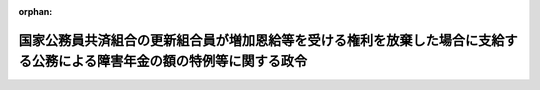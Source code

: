 .. _342CO0000000220_19820925_357CO0000000263:

:orphan:

========================================================================================================================
国家公務員共済組合の更新組合員が増加恩給等を受ける権利を放棄した場合に支給する公務による障害年金の額の特例等に関する政令
========================================================================================================================

.. raw:: html
    
    
    <main id="contentsLaw" class="active">
    <div id="innerDocument" class="active">
    
    
    
    
    <div style="margin-bottom: 12px;">
    <div id="lawTitleNo" style="font-size: 1.067rem; font-weight: bold;" class="_shokanBoxParent">昭和四十二年政令第二百二十号<div class="_shokanBox"></div>
    <div class="_inyoBox" id="_inyo_"></div>
    </div>
    <div id="lawTitle" style="margin-left: 3rem; font-size: 1.5rem; font-weight: bold; line-height: 1.25em;" class="_shokanBoxParent">
    <span data-xpath="">国家公務員共済組合の更新組合員が増加恩給等を受ける権利を放棄した場合に支給する公務による障害年金の額の特例等に関する政令</span><div class="_shokanBox" id="_shokan_"><div class="_shokanBtnIcons"></div></div>
    <div class="_inyoBox" id="_inyo_"></div>
    </div>
    </div><section id="EnactStatement" class="active EnactStatement"><div class="_div_EnactStatement _shokanBoxParent" style="text-indent: 1em;">
    <span data-xpath="">内閣は、昭和四十二年度における旧令による共済組合等からの年金受給者のための特別措置法等の規定による年金の額の改定に関する法律（昭和四十二年法律第百四号）附則第九条第三項（同法附則第十条第八項において準用する場合を含む。）並びに第十条第十項及び第十一項の規定に基づき、この政令を制定する。</span><div class="_shokanBox" id="_shokan_"><div class="_shokanBtnIcons"></div></div>
    <div class="_inyoBox" id="_inyo_"></div>
    </div></section><section id="MainProvision" class="active MainProvision"><section id="" class="active Article"><div style="margin-left: 1em; font-weight: bold;" class="_div_ArticleCaption _shokanBoxParent">
    <span data-xpath="">（公務による障害年金の額の特例の適用を受ける者の範囲等）</span><div class="_shokanBox" id="_shokan_"><div class="_shokanBtnIcons"></div></div>
    <div class="_inyoBox" id="_inyo_"></div>
    </div>
    <div style="margin-left: 1em; text-indent: -1em;" id="" class="_div_ArticleTitle _shokanBoxParent">
    <span style="font-weight: bold;">第一条</span>　<span data-xpath="">昭和四十二年度以後における国家公務員共済組合等からの年金の額の改定に関する法律（以下「法」という。）附則第九条第三項（法附則第十条第八項において準用する場合を含む。次項において同じ。）に規定する政令で定める者は、更新組合員等（法附則第三条第一項に規定する更新組合員等をいう。以下第三条までにおいて同じ。）又は更新組合員等であつた者で、増加恩給等（国家公務員共済組合法の長期給付に関する施行法（昭和三十三年法律第百二十九号。以下「施行法」という。）第二条第一項第九号に規定する増加恩給等をいう。以下同じ。）を受ける権利を有することとなつた際に施行法第二条第一項第八号に規定する傷病年金を受ける傷病の程度にあつたとしたならば当該傷病年金を受ける権利を有することとなるものとする。</span><div class="_shokanBox" id="_shokan_"><div class="_shokanBtnIcons"></div></div>
    <div class="_inyoBox" id="_inyo_"></div>
    </div>
    <div style="margin-left: 1em; text-indent: -1em;" class="_div_ParagraphSentence _shokanBoxParent">
    <span style="font-weight: bold;">２</span>　<span data-xpath="">法附則第九条第三項に規定する政令で定める金額は、十万九千円に、前項に規定する者が同項の傷病年金を受ける権利を有する者であるとした場合において、国家公務員共済組合法（昭和三十三年法律第百二十八号。以下「新法」という。）又は施行法の規定による退職年金を受ける権利を有する者であるときはその者が受けることができる退職年金の額を、新法又は施行法の規定による退職年金を受ける権利を有しない者であるときは次の各号に掲げる期間に応じ当該各号に掲げる金額を、それぞれ加えた金額とする。</span><div class="_shokanBox" id="_shokan_"><div class="_shokanBtnIcons"></div></div>
    <div class="_inyoBox" id="_inyo_"></div>
    </div>
    <div id="" style="margin-left: 2em; text-indent: -1em;" class="_div_ItemSentence _shokanBoxParent">
    <span style="font-weight: bold;">一</span>　<span data-xpath="">施行法第十九条第一号の期間</span>　<span data-xpath="">同号に掲げる金額の十五分の一に相当する金額</span><div class="_shokanBox" id="_shokan_"><div class="_shokanBtnIcons"></div></div>
    <div class="_inyoBox" id="_inyo_"></div>
    </div>
    <div id="" style="margin-left: 2em; text-indent: -1em;" class="_div_ItemSentence _shokanBoxParent">
    <span style="font-weight: bold;">二</span>　<span data-xpath="">施行法第十九条第二号の期間（次号に掲げる期間を除く。）</span>　<span data-xpath="">当該期間の年数一年につき旧法の俸給年額（施行法第二条第一項第十八号に規定する旧法の俸給年額をいう。次号において同じ。）の百分の〇・七五に相当する金額</span><div class="_shokanBox" id="_shokan_"><div class="_shokanBtnIcons"></div></div>
    <div class="_inyoBox" id="_inyo_"></div>
    </div>
    <div id="" style="margin-left: 2em; text-indent: -1em;" class="_div_ItemSentence _shokanBoxParent">
    <span style="font-weight: bold;">三</span>　<span data-xpath="">施行法第十九条第二号の期間のうち同法第二条第一項第十六号に規定する控除期間</span>　<span data-xpath="">当該期間の年数一年につき旧法の俸給年額の百二十分の〇・五に相当する金額</span><div class="_shokanBox" id="_shokan_"><div class="_shokanBtnIcons"></div></div>
    <div class="_inyoBox" id="_inyo_"></div>
    </div>
    <div id="" style="margin-left: 2em; text-indent: -1em;" class="_div_ItemSentence _shokanBoxParent">
    <span style="font-weight: bold;">四</span>　<span data-xpath="">施行法第十九条第三号の期間</span>　<span data-xpath="">当該期間の年数（一年未満の端数があるときは、これを切り捨てた年数）一年につき新法の俸給年額（施行法第二条第一項第十九号に規定する新法の俸給年額をいう。）の百分の一・四に相当する金額</span><div class="_shokanBox" id="_shokan_"><div class="_shokanBtnIcons"></div></div>
    <div class="_inyoBox" id="_inyo_"></div>
    </div>
    <div style="margin-left: 1em; text-indent: -1em;" class="_div_ParagraphSentence _shokanBoxParent">
    <span style="font-weight: bold;">３</span>　<span data-xpath="">前項各号の期間のうちに、法の公布の日前に給付事由の生じた退職一時金の基礎となつた期間（退職一時金を受ける権利を取得するに至らなかつた期間を含む。）があるときは、これを除くものとする。</span><div class="_shokanBox" id="_shokan_"><div class="_shokanBtnIcons"></div></div>
    <div class="_inyoBox" id="_inyo_"></div>
    </div>
    <div style="margin-left: 1em; text-indent: -1em;" class="_div_ParagraphSentence _shokanBoxParent">
    <span style="font-weight: bold;">４</span>　<span data-xpath="">第二項第二号の期間のうち、新法附則第十八条第一項又は施行法第四十九条の二第二項に規定する期間（一年未満の端数があるときは、これを切り捨てた期間）に対する同号の規定の適用については、同号中「百分の〇・七五」とあるのは、「百分の〇・一八」とする。</span><div class="_shokanBox" id="_shokan_"><div class="_shokanBtnIcons"></div></div>
    <div class="_inyoBox" id="_inyo_"></div>
    </div>
    <div style="margin-left: 1em; text-indent: -1em;" class="_div_ParagraphSentence _shokanBoxParent">
    <span style="font-weight: bold;">５</span>　<span data-xpath="">第二項の場合において、同項第一号から第三号までの期間に一年未満の端数があるときは、これを切り捨て、同項第四号の期間に加算するものとする。</span><div class="_shokanBox" id="_shokan_"><div class="_shokanBtnIcons"></div></div>
    <div class="_inyoBox" id="_inyo_"></div>
    </div></section><section id="" class="active Article"><div style="margin-left: 1em; font-weight: bold;" class="_div_ArticleCaption _shokanBoxParent">
    <span data-xpath="">（障害年金等の支給額から控除する増加恩給相当額）</span><div class="_shokanBox" id="_shokan_"><div class="_shokanBtnIcons"></div></div>
    <div class="_inyoBox" id="_inyo_"></div>
    </div>
    <div style="margin-left: 1em; text-indent: -1em;" id="" class="_div_ArticleTitle _shokanBoxParent">
    <span style="font-weight: bold;">第二条</span>　<span data-xpath="">法附則第十条第十項に規定する政令で定める額は、新法第八十一条第一項第一号の規定による障害年金又は新法第八十八条第一項第一号の規定による遺族年金の支給時に係る支給額の二分の一に相当する額とする。</span><div class="_shokanBox" id="_shokan_"><div class="_shokanBtnIcons"></div></div>
    <div class="_inyoBox" id="_inyo_"></div>
    </div>
    <div style="margin-left: 1em; text-indent: -1em;" class="_div_ParagraphSentence _shokanBoxParent">
    <span style="font-weight: bold;">２</span>　<span data-xpath="">法附則第十条第一項又は第二項の規定による申出があつた者につき、新法第七十四条第一項の規定の適用により公務による障害年金に代えて退職年金（減額退職年金を含む。次項及び次条において同じ。）を支給することとなつた場合において、その者が昭和三十四年一月一日（施行法第四十二条第一項に規定する恩給更新組合員については、同年十月一日）以後の更新組合員等であつた期間に係る分として増加恩給を受けていたときは、当該増加恩給の額の総額に相当する額に達するまで、その支給に際し、その支給時に係る支給額からその二分の一に相当する額を控除するものとする。</span><div class="_shokanBox" id="_shokan_"><div class="_shokanBtnIcons"></div></div>
    <div class="_inyoBox" id="_inyo_"></div>
    </div>
    <div style="margin-left: 1em; text-indent: -1em;" class="_div_ParagraphSentence _shokanBoxParent">
    <span style="font-weight: bold;">３</span>　<span data-xpath="">法附則第十条第十項の規定による遺族年金の支給額からの控除は、同項に規定する増加恩給の額の総額（同項又は前項の規定によりすでに公務による障害年金又は退職年金の支給額から控除された額があるときは、その額を控除した額）の二分の一に相当する額に達するまで行なうものとする。</span><div class="_shokanBox" id="_shokan_"><div class="_shokanBtnIcons"></div></div>
    <div class="_inyoBox" id="_inyo_"></div>
    </div></section><section id="" class="active Article"><div style="margin-left: 1em; font-weight: bold;" class="_div_ArticleCaption _shokanBoxParent">
    <span data-xpath="">（在職中に増加恩給と併給される普通恩給の支給を受けた者に関する特例等）</span><div class="_shokanBox" id="_shokan_"><div class="_shokanBtnIcons"></div></div>
    <div class="_inyoBox" id="_inyo_"></div>
    </div>
    <div style="margin-left: 1em; text-indent: -1em;" id="" class="_div_ArticleTitle _shokanBoxParent">
    <span style="font-weight: bold;">第三条</span>　<span data-xpath="">法附則第十条第一項又は第二項の規定による申出があつた者のうち、施行法第二条第一項第七号の施行日の前日において同項第五号に規定する旧長期組合員であつた者につき、退職年金又は障害年金を支給する場合において、その者が昭和三十四年一月一日以後の更新組合員等であつた期間に係る分として増加恩給と併給される普通恩給を受けていたときは、当該普通恩給の額の総額に相当する額に達するまで、その支給に際し、その支給時に係る支給額からその二分の一に相当する額を控除するものとする。</span><div class="_shokanBox" id="_shokan_"><div class="_shokanBtnIcons"></div></div>
    <div class="_inyoBox" id="_inyo_"></div>
    </div>
    <div style="margin-left: 1em; text-indent: -1em;" class="_div_ParagraphSentence _shokanBoxParent">
    <span style="font-weight: bold;">２</span>　<span data-xpath="">法附則第十条第一項、第二項、第四項又は第五項の規定による申出があつた者につき遺族年金を支給する場合において、当該遺族年金に係る更新組合員等が前項の普通恩給の支給を受けていたときは、当該普通恩給の額の総額（同項の規定によりすでに控除された額があるときは、その額を控除した額）の二分の一に相当する額に達するまで、その支給に際し、その支給時に係る支給額からその二分の一に相当する額を控除するものとする。</span><div class="_shokanBox" id="_shokan_"><div class="_shokanBtnIcons"></div></div>
    <div class="_inyoBox" id="_inyo_"></div>
    </div>
    <div style="margin-left: 1em; text-indent: -1em;" class="_div_ParagraphSentence _shokanBoxParent">
    <span style="font-weight: bold;">３</span>　<span data-xpath="">法附則第十条第一項、第二項、第四項又は第五項の規定による申出があつた施行法第五十一条の二第二項に規定する地方の更新組合員である地方の職員等（同条第一項に規定する地方の職員等をいう。）であつた同法第二条第一項第六号に規定する長期組合員が、増加恩給と併給される普通恩給の支給を受けていた場合には、当該普通恩給を同法第五十一条の二第五項第一号に掲げる給付として支給されていたものとみなして、同項及び同条第六項の規定を適用するものとする。</span><div class="_shokanBox" id="_shokan_"><div class="_shokanBtnIcons"></div></div>
    <div class="_inyoBox" id="_inyo_"></div>
    </div>
    <div style="margin-left: 1em; text-indent: -1em;" class="_div_ParagraphSentence _shokanBoxParent">
    <span style="font-weight: bold;">４</span>　<span data-xpath="">施行法第五十一条の二第五項若しくは第六項、国家公務員共済組合法等の一部を改正する法律（昭和三十九年法律第百五十三号）附則第五条第三項若しくは第四項、法附則第十条第十項、前条第二項若しくは第三項又は前三項の規定を適用する場合において、これらの規定による額を、それぞれ同一の支給時に係る退職年金、障害年金又は遺族年金の支給額から控除すべきこととなるときは、当該支給額の二分の一に相当する額を当該控除に係るこれらの規定による額によつてあん分した額をもつて、それぞれこれらの規定による控除額とする。</span><div class="_shokanBox" id="_shokan_"><div class="_shokanBtnIcons"></div></div>
    <div class="_inyoBox" id="_inyo_"></div>
    </div></section><section id="" class="active Article"><div style="margin-left: 1em; font-weight: bold;" class="_div_ArticleCaption _shokanBoxParent">
    <span data-xpath="">（組合職員及び連合会職員に係る増加恩給等を受ける権利の放棄の申出等の特例）</span><div class="_shokanBox" id="_shokan_"><div class="_shokanBtnIcons"></div></div>
    <div class="_inyoBox" id="_inyo_"></div>
    </div>
    <div style="margin-left: 1em; text-indent: -1em;" id="" class="_div_ArticleTitle _shokanBoxParent">
    <span style="font-weight: bold;">第四条</span>　<span data-xpath="">法附則第十条第一項又は第五項に規定する更新組合員等には、国家公務員共済組合法等の一部を改正する法律（昭和三十六年法律第百五十二号）附則第十二条の規定の適用を受ける者及び国家公務員共済組合法施行令（昭和三十三年政令第二百七号）附則第二十五条第二項の規定の適用を受ける者を含まないものとする。</span><div class="_shokanBox" id="_shokan_"><div class="_shokanBtnIcons"></div></div>
    <div class="_inyoBox" id="_inyo_"></div>
    </div>
    <div style="margin-left: 1em; text-indent: -1em;" class="_div_ParagraphSentence _shokanBoxParent">
    <span style="font-weight: bold;">２</span>　<span data-xpath="">国家公務員共済組合法等の一部を改正する法律（昭和三十九年法律第百五十三号）による改正前の新法第百二十五条第二項（同法第百二十六条第三項において準用する場合を含む。）の申出（以下この項において「非通算の申出」という。）をした者又はその遺族が法附則第十条第一項、第二項、第四項又は第五項の規定による申出をしたときは、非通算の申出は、なかつたものとみなす。</span><div class="_shokanBox" id="_shokan_"><div class="_shokanBtnIcons"></div></div>
    <div class="_inyoBox" id="_inyo_"></div>
    </div></section><section id="" class="active Article"><div style="margin-left: 1em; font-weight: bold;" class="_div_ArticleCaption _shokanBoxParent">
    <span data-xpath="">（増加退隠料等を受ける権利を放棄した地方の職員であつた長期組合員の公務による障害年金等の取扱い）</span><div class="_shokanBox" id="_shokan_"><div class="_shokanBtnIcons"></div></div>
    <div class="_inyoBox" id="_inyo_"></div>
    </div>
    <div style="margin-left: 1em; text-indent: -1em;" id="" class="_div_ArticleTitle _shokanBoxParent">
    <span style="font-weight: bold;">第五条</span>　<span data-xpath="">施行法第五十一条の二第二項に規定する地方の更新組合員である地方の職員等（同条第一項に規定する地方の職員等をいう。）であつた同法第二条第一項第六号に規定する長期組合員が昭和四十二年度以後における地方公務員等共済組合法の年金の額の改定等に関する法律（昭和四十二年法律第百五号）附則第九条第一項の規定によつてした申出は、法附則第十条第一項の規定によつてした申出とみなして、法の規定を適用する。</span><div class="_shokanBox" id="_shokan_"><div class="_shokanBtnIcons"></div></div>
    <div class="_inyoBox" id="_inyo_"></div>
    </div></section><section id="" class="active Article"><div style="margin-left: 1em; font-weight: bold;" class="_div_ArticleCaption _shokanBoxParent">
    <span data-xpath="">（増加恩給等を受ける権利の放棄の申出の取扱い）</span><div class="_shokanBox" id="_shokan_"><div class="_shokanBtnIcons"></div></div>
    <div class="_inyoBox" id="_inyo_"></div>
    </div>
    <div style="margin-left: 1em; text-indent: -1em;" id="" class="_div_ArticleTitle _shokanBoxParent">
    <span style="font-weight: bold;">第六条</span>　<span data-xpath="">法附則第十条第一項、第二項及び第四項の規定による申出は、これらの規定に規定する更新組合員等及びその遺族がこれをすることができる最初の申出期間内にするものとする。</span><div class="_shokanBox" id="_shokan_"><div class="_shokanBtnIcons"></div></div>
    <div class="_inyoBox" id="_inyo_"></div>
    </div></section></section><section id="" class="active SupplProvision"><div class="_div_SupplProvisionLabel SupplProvisionLabel _shokanBoxParent" style="margin-bottom: 10px; margin-left: 3em; font-weight: bold;">
    <span data-xpath="">附　則</span><div class="_shokanBox" id="_shokan_"><div class="_shokanBtnIcons"></div></div>
    <div class="_inyoBox" id="_inyo_"></div>
    </div>
    <section class="active Paragraph"><div style="text-indent: 1em;" class="_div_ParagraphSentence _shokanBoxParent">
    <span data-xpath="">この政令は、公布の日から施行する。</span><div class="_shokanBox" id="_shokan_"><div class="_shokanBtnIcons"></div></div>
    <div class="_inyoBox" id="_inyo_"></div>
    </div></section></section><section id="" class="active SupplProvision"><div class="_div_SupplProvisionLabel SupplProvisionLabel _shokanBoxParent" style="margin-bottom: 10px; margin-left: 3em; font-weight: bold;">
    <span data-xpath="">附　則</span>　（昭和四二年九月三〇日政令第三二三号）<div class="_shokanBox" id="_shokan_"><div class="_shokanBtnIcons"></div></div>
    <div class="_inyoBox" id="_inyo_"></div>
    </div>
    <section class="active Paragraph"><div style="margin-left: 1em; text-indent: -1em;" class="_div_ParagraphSentence _shokanBoxParent">
    <span style="font-weight: bold;">１</span>　<span data-xpath="">この政令は、昭和四十二年十月一日から施行する。</span><div class="_shokanBox" id="_shokan_"><div class="_shokanBtnIcons"></div></div>
    <div class="_inyoBox" id="_inyo_"></div>
    </div></section><section class="active Paragraph"><div style="margin-left: 1em; text-indent: -1em;" class="_div_ParagraphSentence _shokanBoxParent">
    <span style="font-weight: bold;">２</span>　<span data-xpath="">改正後の第一条第二項の規定は、昭和四十二年十月分以後の同項の規定に係る障害年金について適用し、同年九月分以前の当該年金については、なお従前の例による。</span><div class="_shokanBox" id="_shokan_"><div class="_shokanBtnIcons"></div></div>
    <div class="_inyoBox" id="_inyo_"></div>
    </div></section></section><section id="" class="active SupplProvision"><div class="_div_SupplProvisionLabel SupplProvisionLabel _shokanBoxParent" style="margin-bottom: 10px; margin-left: 3em; font-weight: bold;">
    <span data-xpath="">附　則</span>　（昭和四三年九月三〇日政令第二九〇号）<div class="_shokanBox" id="_shokan_"><div class="_shokanBtnIcons"></div></div>
    <div class="_inyoBox" id="_inyo_"></div>
    </div>
    <section class="active Paragraph"><div style="margin-left: 1em; text-indent: -1em;" class="_div_ParagraphSentence _shokanBoxParent">
    <span style="font-weight: bold;">１</span>　<span data-xpath="">この政令は、昭和四十三年十月一日から施行する。</span><div class="_shokanBox" id="_shokan_"><div class="_shokanBtnIcons"></div></div>
    <div class="_inyoBox" id="_inyo_"></div>
    </div></section><section class="active Paragraph"><div style="margin-left: 1em; text-indent: -1em;" class="_div_ParagraphSentence _shokanBoxParent">
    <span style="font-weight: bold;">２</span>　<span data-xpath="">改正後の第一条第二項の規定は、昭和四十三年十月分以後の同項の規定に係る障害年金について適用し、同年九月分以前の当該年金については、なお従前の例による。</span><div class="_shokanBox" id="_shokan_"><div class="_shokanBtnIcons"></div></div>
    <div class="_inyoBox" id="_inyo_"></div>
    </div></section></section><section id="" class="active SupplProvision"><div class="_div_SupplProvisionLabel SupplProvisionLabel _shokanBoxParent" style="margin-bottom: 10px; margin-left: 3em; font-weight: bold;">
    <span data-xpath="">附　則</span>　（昭和四三年一二月二七日政令第三四四号）　抄<div class="_shokanBox" id="_shokan_"><div class="_shokanBtnIcons"></div></div>
    <div class="_inyoBox" id="_inyo_"></div>
    </div>
    <section class="active Paragraph"><div style="margin-left: 1em; text-indent: -1em;" class="_div_ParagraphSentence _shokanBoxParent">
    <span style="font-weight: bold;">１</span>　<span data-xpath="">この政令は、公布の日から施行する。</span><div class="_shokanBox" id="_shokan_"><div class="_shokanBtnIcons"></div></div>
    <div class="_inyoBox" id="_inyo_"></div>
    </div></section></section><section id="" class="active SupplProvision"><div class="_div_SupplProvisionLabel SupplProvisionLabel _shokanBoxParent" style="margin-bottom: 10px; margin-left: 3em; font-weight: bold;">
    <span data-xpath="">附　則</span>　（昭和四四年一二月一六日政令第二九二号）<div class="_shokanBox" id="_shokan_"><div class="_shokanBtnIcons"></div></div>
    <div class="_inyoBox" id="_inyo_"></div>
    </div>
    <section class="active Paragraph"><div style="margin-left: 1em; text-indent: -1em;" class="_div_ParagraphSentence _shokanBoxParent">
    <span style="font-weight: bold;">１</span>　<span data-xpath="">この政令は、公布の日から施行する。</span><div class="_shokanBox" id="_shokan_"><div class="_shokanBtnIcons"></div></div>
    <div class="_inyoBox" id="_inyo_"></div>
    </div></section><section class="active Paragraph"><div style="margin-left: 1em; text-indent: -1em;" class="_div_ParagraphSentence _shokanBoxParent">
    <span style="font-weight: bold;">２</span>　<span data-xpath="">改正後の第一条第二項の規定は、昭和四十四年十月分以後の同項の規定に係る障害年金について適用し、同年九月分以前の当該年金については、なお従前の例による。</span><div class="_shokanBox" id="_shokan_"><div class="_shokanBtnIcons"></div></div>
    <div class="_inyoBox" id="_inyo_"></div>
    </div></section></section><section id="" class="active SupplProvision"><div class="_div_SupplProvisionLabel SupplProvisionLabel _shokanBoxParent" style="margin-bottom: 10px; margin-left: 3em; font-weight: bold;">
    <span data-xpath="">附　則</span>　（昭和四五年九月二九日政令第二八六号）　抄<div class="_shokanBox" id="_shokan_"><div class="_shokanBtnIcons"></div></div>
    <div class="_inyoBox" id="_inyo_"></div>
    </div>
    <section class="active Paragraph"><div id="" style="margin-left: 1em; font-weight: bold;" class="_div_ParagraphCaption _shokanBoxParent">
    <span data-xpath="">（施行期日）</span><div class="_shokanBox"></div>
    <div class="_inyoBox"></div>
    </div>
    <div style="margin-left: 1em; text-indent: -1em;" class="_div_ParagraphSentence _shokanBoxParent">
    <span style="font-weight: bold;">１</span>　<span data-xpath="">この政令は、昭和四十五年十月一日から施行する。</span><div class="_shokanBox" id="_shokan_"><div class="_shokanBtnIcons"></div></div>
    <div class="_inyoBox" id="_inyo_"></div>
    </div></section></section><section id="" class="active SupplProvision"><div class="_div_SupplProvisionLabel SupplProvisionLabel _shokanBoxParent" style="margin-bottom: 10px; margin-left: 3em; font-weight: bold;">
    <span data-xpath="">附　則</span>　（昭和五七年九月二五日政令第二六三号）<div class="_shokanBox" id="_shokan_"><div class="_shokanBtnIcons"></div></div>
    <div class="_inyoBox" id="_inyo_"></div>
    </div>
    <section class="active Paragraph"><div style="text-indent: 1em;" class="_div_ParagraphSentence _shokanBoxParent">
    <span data-xpath="">この政令は、昭和五十七年十月一日から施行する。</span><div class="_shokanBox" id="_shokan_"><div class="_shokanBtnIcons"></div></div>
    <div class="_inyoBox" id="_inyo_"></div>
    </div></section></section>
    
    
    
    
    
    </div>
    </main>
    
    
